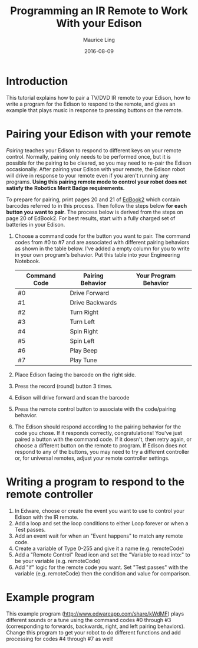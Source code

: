 #+TITLE:  Programming an IR Remote to Work With your Edison
#+AUTHOR: Maurice Ling
#+DATE: 2016-08-09
* Introduction
  This tutorial explains how to pair a TV/DVD IR remote to your Edison,
  how to write a program for the Edison to respond to the remote,
  and gives an example that plays music in response to pressing buttons 
  on the remote.  
* Pairing your Edison with your remote
  /Pairing/ teaches your Edison to respond to different keys on your remote
  control.  Normally, pairing only needs to be performed once, but it is 
  possible for the pairing to be cleared, so you may need to re-pair the 
  Edison occasionally.  After pairing your Edison with your remote, the 
  Edison robot will drive in response to your remote even if you aren't 
  running any programs.  
  *Using this pairing remote mode to control your robot does not satisfy the* 
  *Robotics Merit Badge requirements.*
  
  To prepare for pairing, print pages 20 and 21 of [[https://meetedison.com/content/EdBooks/EdBook2-Your-EdVenture-into-Robotics-You-re-a-Programmer.pdf][EdBook2]] which contain 
  barcodes referred to in this process. Then follow the steps below 
  *for each button you want to pair*. The process below is derived from
  the steps on page 20 of EdBook2.  For best results, start with a fully 
  charged set of batteries in your Edison.

  1. Choose a command code for the button you want to pair.  
     The command codes from #0 to #7 and are associated with different 
     pairing behaviors as shown in the table below.  I've added a empty column
     for you to write in your own program's behavior.  Put this table into your
     Engineering Notebook.
     | Command Code | Pairing Behavior | Your Program Behavior |
     |--------------+------------------+-----------------------|
     | #0           | Drive Forward    |                       |
     | #1           | Drive Backwards  |                       |
     | #2           | Turn Right       |                       |
     | #3           | Turn Left        |                       |
     | #4           | Spin Right       |                       |
     | #5           | Spin Left        |                       |
     | #6           | Play Beep        |                       |
     | #7           | Play Tune        |                       |
     |--------------+------------------+-----------------------|
  2. Place Edison facing the barcode on the right side.
  3. Press the record (round) button 3 times.
  4. Edison will drive forward and scan the barcode
  5. Press the remote control button to associate with the code/pairing behavior.
  6. The Edison should respond according to the pairing behavior for the code 
     you chose.  If it responds correctly, congratulations!  You've just paired
     a button with the command code.
     If it doesn't, then retry again, or choose a different button on the remote
     to program.  If Edison does not respond to any of the buttons, you 
     may need to try a different controller or, for universal remotes, 
     adjust your remote controller settings.
  
* Writing a program to respond to the remote controller
  1. In Edware, choose or create the event you want to use to 
     control your Edison with the IR remote.
  2. Add a loop and set the loop conditions to either Loop forever or
     when a Test passes.
  3. Add an event wait for when an "Event happens" to match any remote code.
  4. Create a variable of Type 0-255 and give it a name (e.g. remoteCode)
  5. Add a "Remote Control" Read icon and set the "Variable to read into:"
     to be your variable (e.g. remoteCode)
  6. Add "if" logic for the remote code you want.  Set "Test passes" with the
     variable (e.g. remoteCode) then the condition and value for comparison.

* Example program
  This example program (http://www.edwareapp.com/share/kWdMF) plays different 
  sounds or a tune using the command codes #0 through #3 
  (corresponding to forwards, backwards, right, and left pairing
  behaviors).  Change this program to get your robot to do different functions
  and add processing for codes #4 through #7 as well!
  [[./RemoteMusicExample/RemoteMusicExample.jpg]]
  
